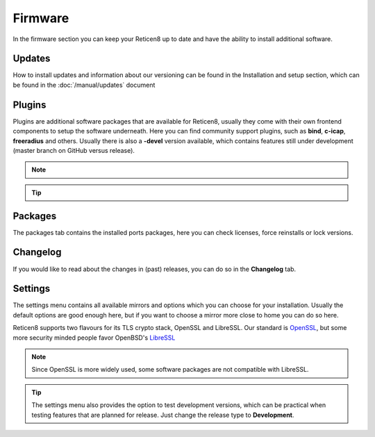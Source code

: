 ==========================
Firmware
==========================

In the firmware section you can keep your Reticen8 up to date and have the ability to install additional software.


--------------------------------
Updates
--------------------------------


How to install updates and information about our versioning can be found in the Installation and setup section, which
can be found in the  :doc:`/manual/updates` document


--------------------------------
Plugins
--------------------------------

Plugins are additional software packages that are available for Reticen8, usually they come with their own
frontend components to setup the software underneath.
Here you can find community support plugins, such as  **bind**, **c-icap**, **freeradius** and others. Usually there is also
a **-devel** version available, which contains features still under development (master branch on GitHub versus release).


.. Note::

    .. raw:: html

          You can use the <i class="fa fa-plus fa-fw"></i> symbol to install the package.


.. Tip::

  .. raw:: html

        Use the info <i class="fa fa-info-circle fa-fw"></i> button to display information about the package and to find the active maintainer of this piece of software.


--------------------------------
Packages
--------------------------------

The packages tab contains the installed ports packages, here you can check licenses, force reinstalls or lock
versions.

--------------------------------
Changelog
--------------------------------

If you would like to read about the changes in (past) releases, you can do so in the **Changelog** tab.


--------------------------------
Settings
--------------------------------

The settings menu contains all available mirrors and options which you can choose for your installation.
Usually the default options are good enough here, but if you want to choose a mirror more close to home you can do so here.

Reticen8 supports two flavours for its TLS crypto stack, OpenSSL and LibreSSL. Our standard is `OpenSSL <https://www.openssl.org/>`__, but some more
security minded people favor OpenBSD's `LibreSSL <https://www.libressl.org/>`__

.. Note::

    Since OpenSSL is more widely used, some software packages are not compatible with LibreSSL.


.. Tip::

    The settings menu also provides the option to test development versions, which can be practical when testing features that
    are planned for release. Just change the release type to **Development**.

